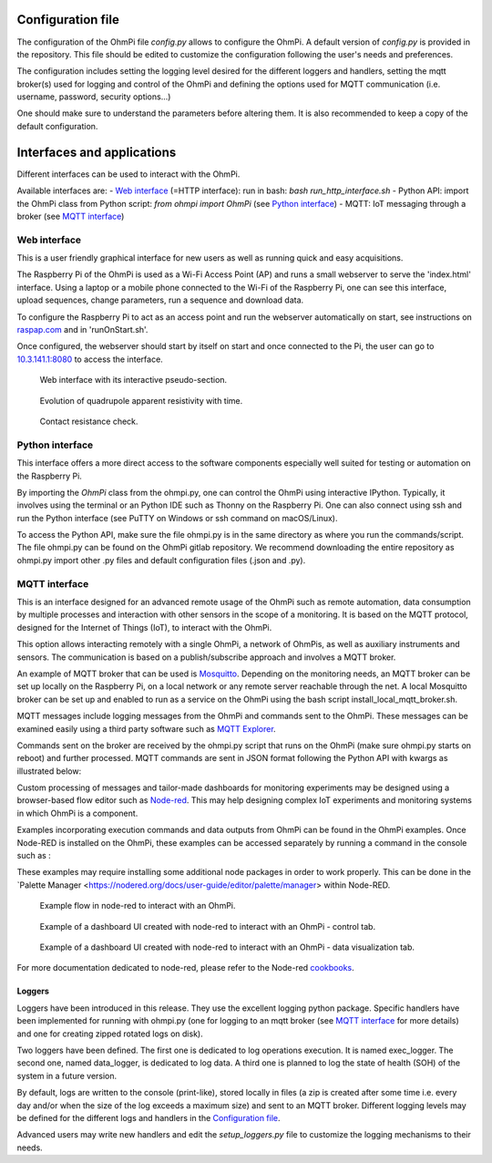 
Configuration file
==================

The configuration of the OhmPi file `config.py` allows to configure the OhmPi.
A default version of `config.py` is provided in the repository.
This file should be edited to customize the configuration following the user's needs and preferences.

The configuration includes setting the logging level desired for the different loggers and handlers, setting the mqtt broker(s) used for logging and control of the OhmPi and defining the options used for MQTT communication (i.e. username, password, security options...)

One should make sure to understand the parameters before altering them. It is also recommended to keep a copy of the default configuration.



Interfaces and applications
===========================

Different interfaces can be used to interact with the OhmPi.

Available interfaces are:
- `Web interface`_ (=HTTP interface): run in bash: `bash run_http_interface.sh`
- Python API: import the OhmPi class from Python script: `from ohmpi import OhmPi` (see `Python interface`_)
- MQTT: IoT messaging through a broker (see `MQTT interface`_)


Web interface
.............

This is a user friendly graphical interface for new users as well as running quick and easy acquisitions.

The Raspberry Pi of the OhmPi is used as a Wi-Fi Access Point (AP) and runs
a small webserver to serve the 'index.html' interface. Using a laptop or
a mobile phone connected to the Wi-Fi of the Raspberry Pi, one can see this
interface, upload sequences, change parameters, run a sequence and download data.

To configure the Raspberry Pi to act as an access point and run
the webserver automatically on start, see instructions on `raspap.com <https://raspap.com/>`_ and in 'runOnStart.sh'.

Once configured, the webserver should start by itself on start and once
connected to the Pi, the user can go to `10.3.141.1:8080 <http://10.3.141.1:8080>`_
to access the interface.

.. figure:: ../img/http-interface-pseudo-section.png

    Web interface with its interactive pseudo-section.


.. figure:: ../img/http-interface-evolution.png

     Evolution of quadrupole apparent resistivity with time.


.. figure:: ../img/http-interface-rs.png

     Contact resistance check.



Python interface
................

This interface offers a more direct access to the software components especially well suited for testing or automation on the Raspberry Pi.

By importing the `OhmPi` class from the ohmpi.py, one can control the OhmPi using interactive IPython.
Typically, it involves using the terminal or an Python IDE such as Thonny on the Raspberry Pi. One can also connect using
ssh and run the Python interface (see PuTTY on Windows or ssh command on macOS/Linux).

To access the Python API, make sure the file ohmpi.py is in the same
directory as where you run the commands/script. The file ohmpi.py can
be found on the OhmPi gitlab repository. We recommend downloading the
entire repository as ohmpi.py import other .py files and default configuration
files (.json and .py).


.. code-block:: python
  :caption: Example of using the Python API to control OhmPi

  import os
  import numpy as np
  import time
  os.chdir("/home/pi/OhmPi")
  from ohmpi import OhmPi

  ### Define object from class OhmPi
  k = OhmPi()  # this loads default parameters from the disk

  ### Default parameters can also be edited manually
  k.settings['injection_duration'] = 0.5  # injection time in seconds
  k.settings['nb_stack'] = 1  # one stack is two half-cycles
  k.settings['nbr_meas'] = 1  # number of time the sequence is repeated

  ### Update settings if needed
  k.update_settings({"injection_duration":0.2})

  ### Set or load sequence
  k.sequence = np.array([[1,2,3,4]])    # set numpy array of shape (n,4)
  # k.set_sequence('1 2 3 4\n2 3 4 5')    # call function set_sequence and pass a string
  # k.load_sequence('ABMN.txt')    # load sequence from a local file

  ### Run contact resistance check
  k.rs_check()

  ### Run sequence (synchronously - it will wait that all
  # sequence is measured before returning the prompt
  k.run_sequence()
  # k.run_sequence_async()  # sequence is run in a separate thread and the prompt returns immediately
  # time.sleep(2)
  # k.interrupt()  # kill the asynchron sequence

  ### Run multiple sequences at given time interval
  k.settings['nb_meas'] = 3  # run sequence three times
  k.settings['sequence_delay'] = 100 # every 100 s
  k.run_multiple_sequences()  # asynchron
  # k.interrupt()  # kill the asynchron sequence

  ### Single measurement can also be taken with
  k.switch_mux_on([1, 4, 2, 3])
  k.run_measurement()  # use default acquisition parameters
  k.switch_mux_off([1, 4, 2, 3])  # don't forget this! risk of short-circuit

  ### Custom or adaptative argument, see help(k.run_measurement)
  k.run_measurement(nb_stack=4,  # do 4 stacks (8 half-cycles)
                    injection_duration=2,  # inject for 2 seconds
                    autogain=True)  # adapt gain of ADS to get good resolution



MQTT interface
..............

This is an interface designed for an advanced remote usage of the OhmPi such as remote automation, data consumption by multiple processes and interaction with other sensors in the scope of a monitoring. It is based on the MQTT protocol, designed for the Internet of Things (IoT), to interact with the OhmPi.

This option allows interacting remotely with a single OhmPi, a network of OhmPis, as well as auxiliary instruments and sensors. The communication is based on a publish/subscribe approach and involves a MQTT broker.

An example of MQTT broker that can be used is `Mosquitto <https://mosquitto.org/>`_. Depending on the monitoring needs, an MQTT broker can be set up locally on the Raspberry Pi, on a local network or any remote server reachable through the net. A local Mosquitto broker can be set up and enabled to run as a service on the OhmPi using the bash script install_local_mqtt_broker.sh.

MQTT messages include logging messages from the OhmPi and commands sent to the OhmPi. These messages can be examined easily using a third party software such as `MQTT Explorer <http://mqtt-explorer.com/>`_.

Commands sent on the broker are received by the ohmpi.py script that runs on the OhmPi (make sure ohmpi.py starts on reboot) and further processed.
MQTT commands are sent in JSON format following the Python API with kwargs as illustrated below:

.. code-block:: json
  :caption: Updating acquisition settings.

  {
    "cmd_id": "3fzxv121UITwGjWYgcz4xw",
    "cmd": "update_settings", Depending on the experiment needs, MQTT brokers can be set up locally on the Raspberry Pi or on a local or remote server.
    "kwargs": {
      "config": {
        "nb_meas": 2,
        "nb_electrodes": 10,
        "nb_stack": 2,
        "injection_duration": 2,
        "sequence_delay": 100
      }
    }
  }


.. code-block:: json
  :caption: Check contact resistances

  {
    "cmd_id": "3fzxv121UITwGjWYgcz4xw",
    "cmd": "rs_check",
  }

.. code-block:: json
  :caption: Running a sequence.

  {
    "cmd_id": "3fzxv121UITwGjWYgcz4Yw",
    "cmd": "run_sequence",
  }

.. code-block:: json
  :caption: Running same sequence multiple times (nb_meas).

  {
    "cmd_id": "3fzxv121UITwGjWYgcz4Yw",
    "cmd": "run_multiple_sequences",
  }

.. code-block:: json
  :caption: Interrupt current acquisition.

  {
    "cmd_id": "3fzxv121UITwGjWYgcz4xw",
    "cmd": "interrupt",
  }

Custom processing of messages and tailor-made dashboards for monitoring experiments may be designed using a browser-based flow editor such as `Node-red <http://mqtt-explorer.com/>`_.
This may help designing complex IoT experiments and monitoring systems in which OhmPi is a component.

Examples incorporating execution commands and data outputs from OhmPi can be found in the OhmPi examples. Once Node-RED is installed on the OhmPi, these examples can be accessed separately by running a command in the console such as :

.. code-block:: console
    node-red basic_ohmpi_flows_node-red.json

These examples may require installing some additional node packages in order to work properly. This can be done in the `Palette Manager <https://nodered.org/docs/user-guide/editor/palette/manager> within Node-RED.

.. figure:: ../img/node-red_flow.png

     Example flow in node-red to interact with an OhmPi.


.. figure:: ../img/node-red_interface_control.png

     Example of a dashboard UI created with node-red to interact with an OhmPi - control tab.

.. figure:: ../img/node-red_interface_data.png

     Example of a dashboard UI created with node-red to interact with an OhmPi - data visualization tab.


For more documentation dedicated to node-red, please refer to the Node-red `cookbooks <https://cookbook.nodered.org/>`_.


Loggers
-------

Loggers have been introduced in this release. They use the excellent logging python package.
Specific handlers have been implemented for running with ohmpi.py (one for logging to an mqtt broker (see `MQTT interface`_ for more details) and one for creating zipped rotated logs on disk).

Two loggers have been defined. The first one is dedicated to log operations execution. It is named exec_logger. The second one, named data_logger, is dedicated to log data. A third one is planned to log the state of health (SOH) of the system in a future version.

By default, logs are written to the console (print-like), stored locally in files (a zip is created after some time i.e. every day and/or when the size of the log exceeds a maximum size) and sent to an MQTT broker. Different logging levels may be defined for the different logs and handlers in the `Configuration file`_.

Advanced users may write new handlers and edit the `setup_loggers.py` file to customize the logging mechanisms to their needs.
